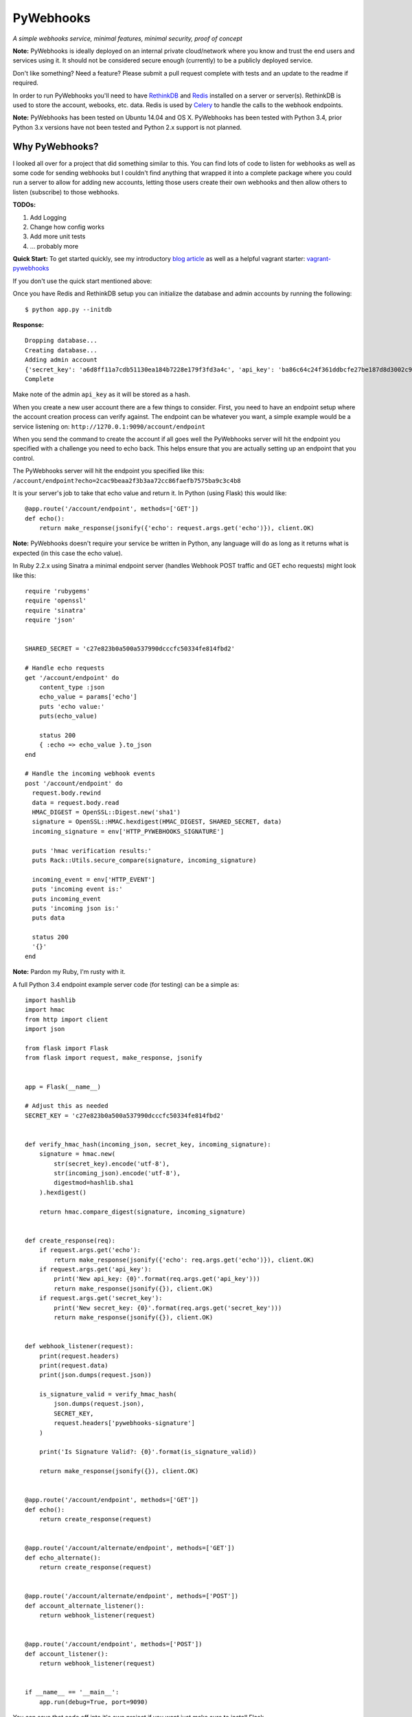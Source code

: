 PyWebhooks
==========

*A simple webhooks service, minimal features, minimal security, proof of concept*

.. image:: https://travis-ci.org/chadlung/pywebhooks.svg?branch=master
    :target: https://travis-ci.org/chadlung/pywebhooks
.. image:: https://coveralls.io/repos/chadlung/pywebhooks/badge.svg?branch=master&service=github :target: https://coveralls.io/github/chadlung/pywebhooks?branch=master

**Note:** PyWebhooks is ideally deployed on an internal private cloud/network where you
know and trust the end users and services using it. It should not be considered
secure enough (currently) to be a publicly deployed service.

Don't like something? Need a feature? Please submit a pull request complete with
tests and an update to the readme if required.

In order to run PyWebhooks you'll need to have `RethinkDB <http://rethinkdb.com/>`__
and `Redis <http://redis.io/>`__ installed on a server or server(s). RethinkDB is
used to store the account, webooks, etc. data. Redis is used by
`Celery <http://http://www.celeryproject.org//>`__ to handle the calls to the
webhook endpoints.

**Note:** PyWebhooks has been tested on Ubuntu 14.04 and OS X.
PyWebhooks has been tested with Python 3.4, prior Python 3.x versions have not
been tested and Python 2.x support is not planned.

Why PyWebhooks?
^^^^^^^^^^^^^^^

I looked all over for a project that did something similar to this. You can find
lots of code to listen for webhooks as well as some code for sending webhooks
but I couldn't find anything that wrapped it into a complete package where you could
run a server to allow for adding new accounts, letting those users create their
own webhooks and then allow others to listen (subscribe) to those webhooks.

**TODOs:**

1. Add Logging

2. Change how config works

3. Add more unit tests

4. ... probably more

**Quick Start:** To get started quickly, see my introductory `blog article <http://www.giantflyingsaucer.com/blog/?p=5666>`__
as well as a helpful vagrant starter: `vagrant-pywebhooks <https://github.com/chadlung/vagrant-pywebhooks>`__

If you don't use the quick start mentioned above:

Once you have Redis and RethinkDB setup you can initialize the database and
admin accounts by running the following:

::

    $ python app.py --initdb

**Response:**

::

    Dropping database...
    Creating database...
    Adding admin account
    {'secret_key': 'a6d8ff11a7cdb51130ea184b7228e179f3fd3a4c', 'api_key': 'ba86c64c24f361ddbcfe27be187d8d3002c9f43c'}
    Complete

Make note of the admin ``api_key`` as it will be stored as a hash.

When you create a new user account there are a few things to consider. First,
you need to have an endpoint setup where the account creation process can verify
against. The endpoint can be whatever you want, a simple example would be a
service listening on: ``http://1270.0.1:9090/account/endpoint``

When you send the command to create the account if all goes well the PyWebhooks
server will hit the endpoint you specified with a challenge you need to echo back.
This helps ensure that you are actually setting up an endpoint that you control.

The PyWebhooks server will hit the endpoint you specified like this:
``/account/endpoint?echo=2cac9beaa2f3b3aa72cc86faefb7575ba9c3c4b8``

It is your server's job to take that echo value and return it. In Python (using Flask)
this would like:

::

    @app.route('/account/endpoint', methods=['GET'])
    def echo():
        return make_response(jsonify({'echo': request.args.get('echo')}), client.OK)

**Note:** PyWebhooks doesn't require your service be written in Python, any
language will do as long as it returns what is expected (in this case the echo value).

In Ruby 2.2.x using Sinatra a minimal endpoint server (handles Webhook POST traffic
and GET echo requests) might look like this:

::

    require 'rubygems'
    require 'openssl'
    require 'sinatra'
    require 'json'


    SHARED_SECRET = 'c27e823b0a500a537990dcccfc50334fe814fbd2'

    # Handle echo requests
    get '/account/endpoint' do
        content_type :json
        echo_value = params['echo']
        puts 'echo value:'
        puts(echo_value)

        status 200
        { :echo => echo_value }.to_json
    end

    # Handle the incoming webhook events
    post '/account/endpoint' do
      request.body.rewind
      data = request.body.read
      HMAC_DIGEST = OpenSSL::Digest.new('sha1')
      signature = OpenSSL::HMAC.hexdigest(HMAC_DIGEST, SHARED_SECRET, data)
      incoming_signature = env['HTTP_PYWEBHOOKS_SIGNATURE']

      puts 'hmac verification results:'
      puts Rack::Utils.secure_compare(signature, incoming_signature)

      incoming_event = env['HTTP_EVENT']
      puts 'incoming event is:'
      puts incoming_event
      puts 'incoming json is:'
      puts data

      status 200
      '{}'
    end


**Note:** Pardon my Ruby, I'm rusty with it.

A full Python 3.4 endpoint example server code (for testing) can be a simple as:

::

    import hashlib
    import hmac
    from http import client
    import json

    from flask import Flask
    from flask import request, make_response, jsonify


    app = Flask(__name__)

    # Adjust this as needed
    SECRET_KEY = 'c27e823b0a500a537990dcccfc50334fe814fbd2'


    def verify_hmac_hash(incoming_json, secret_key, incoming_signature):
        signature = hmac.new(
            str(secret_key).encode('utf-8'),
            str(incoming_json).encode('utf-8'),
            digestmod=hashlib.sha1
        ).hexdigest()

        return hmac.compare_digest(signature, incoming_signature)


    def create_response(req):
        if request.args.get('echo'):
            return make_response(jsonify({'echo': req.args.get('echo')}), client.OK)
        if request.args.get('api_key'):
            print('New api_key: {0}'.format(req.args.get('api_key')))
            return make_response(jsonify({}), client.OK)
        if request.args.get('secret_key'):
            print('New secret_key: {0}'.format(req.args.get('secret_key')))
            return make_response(jsonify({}), client.OK)


    def webhook_listener(request):
        print(request.headers)
        print(request.data)
        print(json.dumps(request.json))

        is_signature_valid = verify_hmac_hash(
            json.dumps(request.json),
            SECRET_KEY,
            request.headers['pywebhooks-signature']
        )

        print('Is Signature Valid?: {0}'.format(is_signature_valid))

        return make_response(jsonify({}), client.OK)


    @app.route('/account/endpoint', methods=['GET'])
    def echo():
        return create_response(request)


    @app.route('/account/alternate/endpoint', methods=['GET'])
    def echo_alternate():
        return create_response(request)


    @app.route('/account/alternate/endpoint', methods=['POST'])
    def account_alternate_listener():
        return webhook_listener(request)


    @app.route('/account/endpoint', methods=['POST'])
    def account_listener():
        return webhook_listener(request)


    if __name__ == '__main__':
        app.run(debug=True, port=9090)


You can save that code off into it's own project if you want just make sure to
install Flask.

Next, start one or more celery workers from the project root:

::

    $ celery -A pywebhooks.tasks.webhook_notification worker --loglevel=info

Start the main project in development mode:

::

    $ python app.py

With your endpoint service and Celery worker running you can now perform
the following calls.

Account Actions
^^^^^^^^^^^^^^^

**Creating an account:**

The examples below use human readable user names. The reality is you should use
a complex username to avoid any potential possibility of someone abusing the
``api_key`` reset as you only need a ``username`` to trigger a reset which could
allow for a denial of service on your endpoint. A complex username not shared
such as ``cRee82jfkjf09ij23`` is better than ``johndoe``. One potential fix
I will look at is limiting how many ``api_key`` resets can be done in a given
period (rate limiting).

::

    curl -v -X POST "http://127.0.0.1:8081/v1/account" -d '{"endpoint": "http://127.0.0.1:9090/account/endpoint", "username": "sarahfranks"}' -H "content-type: application/json"

**Response:**

**HTTP/1.0 201 CREATED**

::

    {
        "api_key": "be23d9ccb29082c489ba629077553ba1d8314005",
        "endpoint": "http://127.0.0.1:9090/account/endpoint",
        "epoch": 1441164550.515677,
        "id": "45712a61-a1b3-41a4-aa89-9593b909ae3d",
        "is_admin": false,
        "failed_count": 0,
        "secret_key": "5a4a1cf4895441a1dfaa504c471510be819198e7",
        "username": "sarahfranks"
     }

Make note of the ``id``, ``secret_key`` and ``api_key`` (because the ``api_key`` will be
stored hashed).

The ``secret_key`` will be used to validate the data coming into your endpoint
is indeed from the PyWebhooks server and not something/someone else.

The ``api_key`` will be used for any communication with the PyWebhooks server that
isn't a publicly accessible call.

The ``id`` will be the account id.

The ``failed_count`` field tracks how many times an attempt (webhook POST) has
failed to contact the specified endpoint. ``MAX_FAILED_COUNT`` is a config value
that can be set (default is 250). If the ``failed_count`` exceeds the
``MAX_FAILED_COUNT`` value then no more webhook posts will occur for the user
until this is reset. A successful endpoint contact will automatically reset
this value to 0 if ``MAX_FAILED_COUNT`` has not been exceeded. This helps
prevent an endpoint that is no longer responsive or moved (and not updated)
from continuing to utilize system resources. In addition, updating the endpoint
for a account will also reset the ``failed_count``.

Retries on webhook endpoints are done three times before giving up. The
``DEFAULT_RETRY`` config value (defaults to 2 minutes) and ``DEFAULT_FINAL_RETRY``
config value (defaults to 1 hour) can be adjusted for the three retries. Each
failed attempt to contact the endpoint results in an increment in the ``failed_count``
field of the user's account. If an endpoint is unreachable through the initial
attempt to contact and the three retires then the ``failed_count`` value will
be four.

**Get a single account record:**

You can only look-up your own account record.

::

    curl -v -X GET "http://127.0.0.1:8081/v1/account/45712a61-a1b3-41a4-aa89-9593b909ae3d" -H "content-type: application/json" -H "api-key: be23d9ccb29082c489ba629077553ba1d8314005" -H "username: sarahfranks"

**Response:**

**HTTP/1.0 200 OK**

::

    {
        "api_key": "pbkdf2:sha1:1000$vTuQRKeb$eec0bdffebde0d3c28290d41f4d848fbde04571c",
        "endpoint": "http://127.0.0.1:9090/account/endpoint",
        "epoch": 1441164550.515677,
        "id": "45712a61-a1b3-41a4-aa89-9593b909ae3d",
        "is_admin": false,
        "failed_count": 0,
        "secret_key": "5a4a1cf4895441a1dfaa504c471510be819198e7",
        "username": "sarahfranks"
    }

**Get all account records (admin only):**

This is a paginated call with ``start`` and ``limit`` params in the querystring.

**REQUIRED** ``start`` is where in the records you want to start listing (0..n)

**REQUIRED** ``limit`` is how many records to return

In the example below I started at record #0 and asked for up to 10 records to return.
You may also notice that a ``next_start`` field will show up in the JSON so you
know where to set your next start (assuming you want to keep paging the records)

::

    curl -v -X GET "http://127.0.0.1:8081/v1/accounts?start=0&limit=10" -H "content-type: application/json" -H "api-key: ba86c64c24f361ddbcfe27be187d8d3002c9f43c" -H "username: admin"

**Response:**

**HTTP/1.0 200 OK**

::

    {
      "accounts": [
        {
          "api_key": "pbkdf2:sha1:1000$rQDzv29j$5895b2393171d0cc238157c130fc2129d3e871c3",
          "endpoint": "",
          "epoch": 1441164269.341982,
          "id": "ed408f85-200e-481f-a672-30f454e8dcf4",
          "is_admin": true,
          "secret_key": "ab502753cbb68b90601cace345fe84fb2bb5b8dd",
          "username": "admin"
        },
        {
          "api_key": "pbkdf2:sha1:1000$I5r0MTsM$fc50fcce05c526fa19919d874087623571c0c9e0",
          "endpoint": "http://127.0.0.1:9090/account/endpoint",
          "epoch": 1441164337.607172,
          "id": "d969a56d-e520-405d-a24f-497ac6923781",
          "is_admin": false,
          "failed_count": 0,
          "secret_key": "2381a87ba4725786f29ca414d3217e202615f757",
          "username": "johndoe"
        },
        {
          "api_key": "pbkdf2:sha1:1000$an7K8KqL$127bb4796de21a832969512fc7c2edea0524e54b",
          "endpoint": "http://127.0.0.1:9090/account/endpoint",
          "epoch": 1441164337.630147,
          "id": "556daec0-fcad-4cae-8d4b-7564d2424669",
          "is_admin": false,
          "failed_count": 0,
          "secret_key": "25b83d9a713e16f1b4fe936787acdf532162ea73",
          "username": "janedoe"
        },
        {
          "api_key": "pbkdf2:sha1:1000$nbvEItNd$9d0ab21a122bca95855f6ba0ab271444168e17f4",
          "endpoint": "http://127.0.0.1:9090/account/endpoint",
          "epoch": 1441164337.65272,
          "id": "776236bc-5ca9-4083-bb20-b12043ec87de",
          "is_admin": false,
          "failed_count": 0,
          "secret_key": "d615166b1818ef41b925c40b5483474522bffc94",
          "username": "samjones"
        },
        {
          "api_key": "pbkdf2:sha1:1000$vTuQRKeb$eec0bdffebde0d3c28290d41f4d848fbde04571c",
          "endpoint": "http://127.0.0.1:9090/account/endpoint",
          "epoch": 1441164550.515677,
          "id": "45712a61-a1b3-41a4-aa89-9593b909ae3d",
          "is_admin": false,
          "failed_count": 0,
          "secret_key": "5a4a1cf4895441a1dfaa504c471510be819198e7",
          "username": "sarahfranks"
        }
      ]
    }

Example output with ``next_start``:

::

    curl -v -X GET "http://127.0.0.1:8081/v1/accounts?start=0&limit=3" -H "content-type: application/json" -H "api-key: 5b3a973f4980f65d5b61101ddf3b40808933f12a" -H "username: admin"

::

    {
      "accounts": [
        {
          "api_key": "pbkdf2:sha1:1000$rQDzv29j$5895b2393171d0cc238157c130fc2129d3e871c3",
          "endpoint": "",
          "epoch": 1441164269.341982,
          "id": "ed408f85-200e-481f-a672-30f454e8dcf4",
          "is_admin": true,
          "secret_key": "ab502753cbb68b90601cace345fe84fb2bb5b8dd",
          "username": "admin"
        },
        {
          "api_key": "pbkdf2:sha1:1000$I5r0MTsM$fc50fcce05c526fa19919d874087623571c0c9e0",
          "endpoint": "http://127.0.0.1:9090/account/endpoint",
          "epoch": 1441164337.607172,
          "id": "d969a56d-e520-405d-a24f-497ac6923781",
          "is_admin": false,
          "failed_count": 0,
          "secret_key": "2381a87ba4725786f29ca414d3217e202615f757",
          "username": "johndoe"
        },
        {
          "api_key": "pbkdf2:sha1:1000$an7K8KqL$127bb4796de21a832969512fc7c2edea0524e54b",
          "endpoint": "http://127.0.0.1:9090/account/endpoint",
          "epoch": 1441164337.630147,
          "id": "556daec0-fcad-4cae-8d4b-7564d2424669",
          "is_admin": false,
          "failed_count": 0,
          "secret_key": "25b83d9a713e16f1b4fe936787acdf532162ea73",
          "username": "janedoe"
        }
      ],
      "next_start": 3
    }

**Update the endpoint field for a username specified account:**

The only field that can be updated on an account is the ``endpoint`` and when you
do so PyWebhooks will contact that endpoint with the echo challenge as mentioned above
in the section on creating a new account.

**Note:** The ``api_key`` and ``secret_key`` can both be reset, those calls are
further down this document.

For this call you need to supply your username and ``api_key`` in the headers.

::

    curl -v -X PATCH "http://127.0.0.1:8081/v1/account" -d '{"endpoint": "http://127.0.0.1:9090/account/alternate/endpoint"}' -H "content-type: application/json" -H "api-key: d615166b1818ef41b925c40b5483474522bffc94" -H "username: samjones"

**Response:**

**HTTP/1.0 200 OK**

::

    {
      "deleted": 0,
      "errors": 0,
      "inserted": 0,
      "replaced": 1,
      "skipped": 0,
      "unchanged": 0
    }

**Delete a single account record:**

User's can only delete their account record.

::

    curl -v -X DELETE "http://127.0.0.1:8081/v1/account/776236bc-5ca9-4083-bb20-b12043ec87de" -H "content-type: application/json" -H "api-key: d615166b1818ef41b925c40b5483474522bffc94" -H "username: samjones"

**Response:**

**HTTP/1.0 200 OK**

::

    {
      "deleted": 1,
      "errors": 0,
      "inserted": 0,
      "replaced": 0,
      "skipped": 0,
      "unchanged": 0
    }

**Delete all account records (admin only):**

**Careful:** This deletes all account records (except admin). The ``deleted``
field in the response will contain how many records were deleted.

::

    curl -v -X DELETE "http://127.0.0.1:8081/v1/accounts" -H "content-type: application/json" -H "api-key: f2fe92411648dab36532d4256a5d36be0b219d53" -H "username: admin"

**Response:**

**HTTP/1.0 200 OK**

::

    {
      "deleted": 4,
      "errors": 0,
      "inserted": 0,
      "replaced": 0,
      "skipped": 0,
      "unchanged": 0
    }

**Reset an account API key:**

Ensure your service endpoint is running as the PyWebhooks server will perform a
``GET`` against your endpoint with the new ``api_key`` in the querystring as:

::

    GET /account/alternate/endpoint?api_key=768a8c2530956c0f2ac52faee785cadf3f5bc68d

**Note:** A ``GET`` is used on the endpoint like the echo challenge since ``POST`` is
used by incoming webhooks.

::

    curl -v -X POST "http://127.0.0.1:8081/v1/account/reset/apikey" -H "content-type: application/json" -H "username: sarahfranks"

**Response:**

**HTTP/1.0 200 OK**

::

    {
      "Message": "New key sent to endpoint"
    }

**Reset an account secret key:**

Ensure your service endpoint is running as the PyWebhooks server will perform a
``GET`` against your endpoint with the new ``secret_key`` in the querystring as:

::

    GET /account/alternate/endpoint?secret_key=0d7929e61c97e10a70dd71cb839853bcd4f9e230

**Note:** A ``GET`` is used on the endpoint like the echo challenge since ``POST`` is
used by incoming webhooks.

::

    curl -v -X POST "http://127.0.0.1:8081/v1/account/reset/secretkey" -H "content-type: application/json" -H "username: johndoe" -H "api-key: 9241a57a6b4d785d7acb0fe9d99f7983f4d7584b"

**Response:**

**HTTP/1.0 200 OK**

::

    {
      "Message": "New key sent to endpoint"
    }

Webhook Actions
^^^^^^^^^^^^^^^

The real essence of PyWebhooks is ultimately registering a webhook with the system
and then having users/services subscribe to those webhooks and posting the data
to your endpoint.

**Creating a new webhook registration:**

In this example we will register the following webhook from the ``johndoe``
account.

::

    {
        "items": [
            {
                "item1": 1
            },
            {
                "item2": 2
            }
        ],
        "message": "hello world"
    }

There are a few things you need to include in the JSON payload.

``description`` is a user comsumable description of what your webhook is about
``event_data`` is the actual JSON payload that will be delivered to each
subscribed user/service of this webhook when you trigger it
``event`` is a header field that is a short description of what kind of event
this is

The full payload would be something like this:

::

    {
        "description": "This is my registered webhook",
        "event_data": {
            "items": [
                {
                    "item1": 1
                },
                {
                    "item2": 2
                }
            ],
            "message": "hello world"
        },
        "event": "mywebhook.event"
    }

Create the webhook:

::

    curl -v -X POST "http://127.0.0.1:8081/v1/webhook/registration" -H "content-type: application/json" -H "username: johndoe" -H "api-key: ee98cb7b5da901c12bac7c263b28f7a028a5de97" -d '{"description": "This is my registered webhook", "event_data": {"items": [{"item1": 1}, {"item2": 2}], "message": "hello world"}, "event": "mywebhook.event"}'

**Response:**

**HTTP/1.0 201 CREATED**

::

    {
      "account_id": "d969a56d-e520-405d-a24f-497ac6923781",
      "description": "This is my registered webhook",
      "epoch": 1441166640.359496,
      "event": "mywebhook.event",
      "event_data": {
        "items": [
          {
            "item1": 1
          },
          {
            "item2": 2
          }
        ],
        "message": "hello world"
      },
      "id": "3e25a22e-6a83-4cf0-a2bf-d7617aa32551"
    }

**Delete a webhook registration:**

Deletes registration record, will also remove the records for this registration
id in the subscription table as well.

::

    curl -v -X DELETE "http://127.0.0.1:8081/v1/webhook/registration/0c296ca8-69ce-4274-b377-3010072363f9" -H "content-type: application/json" -H "username: johndoe" -H "api-key: ee98cb7b5da901c12bac7c263b28f7a028a5de97"

**Response:**

**HTTP/1.0 200 OK**

::

    {
      "deleted": 1,
      "errors": 0,
      "inserted": 0,
      "replaced": 0,
      "skipped": 0,
      "unchanged": 0
    }

**Get all your registered webhook records:**

Lists all the calling username's registered webhooks.

This is a paginated call with ``start`` and ``limit`` params in the querystring.

**REQUIRED** ``start`` is where in the records you want to start listing (0..n)

**REQUIRED** ``limit`` is how many records to return

::

    curl -v -X GET "http://127.0.0.1:8081/v1/webhook/registration?start=0&limit=10" -H "content-type: application/json" -H "username: johndoe" -H "api-key: ee98cb7b5da901c12bac7c263b28f7a028a5de97"

**Response:**

**HTTP/1.0 200 OK**

::

    {
      "next_start": 1,
      "registrations": [
        {
          "account_id": "fb8854ba-b7f7-4552-bc13-4d5cdbb444dd",
          "description": "This is my registered webhook",
          "epoch": 1441139002.671599,
          "event": "mywebhook.event",
          "event_data": {
            "items": [
              {
                "item1": 1
              },
              {
                "item2": 2
              }
            ],
            "message": "hello world"
          },
          "id": "4618dc47-aaf9-401e-9aa4-8fda5d59eb25"
        }
      ]
    }

**Get all registered webhook records:**

Lists all registered webhooks.

This is a paginated call with ``start`` and ``limit`` params in the querystring.

**REQUIRED** ``start`` is where in the records you want to start listing (0..n)

**REQUIRED** ``limit`` is how many records to return

::

    curl -v -X GET "http://127.0.0.1:8081/v1/webhook/registrations?start=0&limit=2" -H "content-type: application/json" -H "username: johndoe" -H "api-key: ee98cb7b5da901c12bac7c263b28f7a028a5de97"

**Response:**

**HTTP/1.0 200 OK**

::

    {
      "next_start": 2,
      "registrations": [
        {
          "account_id": "a6903d9f-de93-4910-8d8c-06e22f434d05",
          "description": "Some description goes here",
          "epoch": 1441138315.006409,
          "event": "webhook.event.hello",
          "event_data": {
            "msg": "hello world"
          },
          "id": "ae8dc785-d4bf-4614-98a7-32dcf03314e8"
        },
        {
          "account_id": "fb8854ba-b7f7-4552-bc13-4d5cdbb444dd",
          "description": "This is my registered webhook",
          "epoch": 1441139002.671599,
          "event": "mywebhook.event",
          "event_data": {
            "items": [
              {
                "item1": 1
              },
              {
                "item2": 2
              }
            ],
            "message": "hello world"
          },
          "id": "4618dc47-aaf9-401e-9aa4-8fda5d59eb25"
        }
      ]
    }

**Delete all webhook registration records (admin only):**

**Careful:** This deletes all registration records. The ``deleted``
field in the response will contain how many records were deleted.

::

    curl -v -X DELETE "http://127.0.0.1:8081/v1/webhook/registrations" -H "content-type: application/json" -H "api-key: ba86c64c24f361ddbcfe27be187d8d3002c9f43c" -H "username: admin"

**Response:**

**HTTP/1.0 200 OK**

::

    {
      "deleted": 2,
      "errors": 0,
      "inserted": 0,
      "replaced": 0,
      "skipped": 0,
      "unchanged": 0
    }

**Update a webhook registration record:**

Only the ``description`` field can be updated on an registration.

Make sure to supply the webhook registration id as per the example.

::

    curl -v -X PATCH "http://127.0.0.1:8081/v1/webhook/registration/4618dc47-aaf9-401e-9aa4-8fda5d59eb25" -d '{"description": "New Description"}' -H "content-type: application/json" -H "api-key: ee98cb7b5da901c12bac7c263b28f7a028a5de97" -H "username: johndoe"

**Response:**

**HTTP/1.0 200 OK**

::

    {
      "deleted": 0,
      "errors": 0,
      "inserted": 0,
      "replaced": 1,
      "skipped": 0,
      "unchanged": 0
    }

Subscription Actions
^^^^^^^^^^^^^^^^^^^^

**Creating a subscription:**

Create a subscription for a registered webhook that you want to receive
notifications from when they are triggered.

::

    curl -v -X POST "http://127.0.0.1:8081/v1/webhook/subscription/ae8dc785-d4bf-4614-98a7-32dcf03314e8" -H "content-type: application/json" -H "api-key: ee98cb7b5da901c12bac7c263b28f7a028a5de97" -H "username: johndoe"


**Response:**

**HTTP/1.0 201 CREATED**

::

    {
      "account_id": "fb8854ba-b7f7-4552-bc13-4d5cdbb444dd",
      "epoch": 1441145067.959285,
      "id": "cf20c039-6355-40b9-a601-cad4e79dbe52",
      "registration_id": "ae8dc785-d4bf-4614-98a7-32dcf03314e8"
    }

**Get all your subscription records:**

Lists all the calling username's subscription records.

This is a paginated call with ``start`` and ``limit`` params in the querystring.

**REQUIRED** ``start`` is where in the records you want to start listing (0..n)

**REQUIRED** ``limit`` is how many records to return

::

    curl -v -X GET "http://127.0.0.1:8081/v1/webhook/subscription?start=0&limit=5" -H "content-type: application/json" -H "username: johndoe" -H "api-key: ee98cb7b5da901c12bac7c263b28f7a028a5de97"

**Response:**

**HTTP/1.0 200 OK**

::

    {
      "subscriptions": [
        {
          "account_id": "fb8854ba-b7f7-4552-bc13-4d5cdbb444dd",
          "epoch": 1441144968.505692,
          "id": "9e596765-da94-46d2-9f9d-a4d7ecc374ab",
          "registration_id": "ae8dc785-d4bf-4614-98a7-32dcf03314e8"
        },
        {
          "account_id": "fb8854ba-b7f7-4552-bc13-4d5cdbb444dd",
          "epoch": 1441145067.959285,
          "id": "cf20c039-6355-40b9-a601-cad4e79dbe52",
          "registration_id": "ac18dc47-abf9-401e-8bb3-8fda5d51af48"
        }
      ]
    }

**Get all subscription records:**

Lists all subscriptions.

This is a paginated call with ``start`` and ``limit`` params in the querystring.

**REQUIRED** ``start`` is where in the records you want to start listing (0..n)

**REQUIRED** ``limit`` is how many records to return

::

    curl -v -X GET "http://127.0.0.1:8081/v1/webhook/subscriptions?start=0&limit=2" -H "content-type: application/json" -H "username: johndoe" -H "api-key: ee98cb7b5da901c12bac7c263b28f7a028a5de97"

**Response:**

**HTTP/1.0 200 OK**

::

    {
      "next_start": 2,
      "subscriptions": [
        {
          "account_id": "fb8854ba-b7f7-4552-bc13-4d5cdbb444dd",
          "epoch": 1441144968.505692,
          "id": "9e596765-da94-46d2-9f9d-a4d7ecc374ab",
          "registration_id": "ae8dc785-d4bf-4614-98a7-32dcf03314e8"
        },
        {
          "account_id": "fb8854ba-b7f7-4552-bc13-4d5cdbb444dd",
          "epoch": 1441145067.959285,
          "id": "cf20c039-6355-40b9-a601-cad4e79dbe52",
          "registration_id": "ae8dc785-d4bf-4614-98a7-32dcf03314e8"
        }
      ]
    }

**Delete a single subscription record:**

Deletes subscription record.

::

    curl -v -X DELETE "http://127.0.0.1:8081/v1/webhook/subscription/bfbafaa0-5816-456d-9639-98023ec5dc2e" -H "content-type: application/json" -H "username: johndoe" -H "api-key: ee98cb7b5da901c12bac7c263b28f7a028a5de97"

**Response:**

**HTTP/1.0 200 OK**

::

    {
      "deleted": 1,
      "errors": 0,
      "inserted": 0,
      "replaced": 0,
      "skipped": 0,
      "unchanged": 0
    }

**Delete all subscription records (admin only):**

**Careful:** This deletes all subscription records. The ``deleted``
field in the response will contain how many records were deleted.

::

    curl -v -X DELETE "http://127.0.0.1:8081/v1/webhook/subscriptions" -H "content-type: application/json" -H "api-key: ba86c64c24f361ddbcfe27be187d8d3002c9f43c" -H "username: admin"

**Response:**

**HTTP/1.0 200 OK**

::

    {
      "deleted": 4,
      "errors": 0,
      "inserted": 0,
      "replaced": 0,
      "skipped": 0,
      "unchanged": 0
    }

Triggered Actions
^^^^^^^^^^^^^^^^^

There are two actions that can be done:

1. Trigger a webhook

2. List all the triggered webhooks

**Trigger a webhook:**

Use a registration id to trigger the webhook (inserts a triggered record).

::

    curl -v -X POST "http://127.0.0.1:8081/v1/webhook/triggered/bfbafaa0-5816-456d-9639-98023ec5dc2e" -H "content-type: application/json" -H "api-key: ee98cb7b5da901c12bac7c263b28f7a028a5de97" -H "username: johndoe"

**Response:**

**HTTP/1.0 201 CREATED**

::

    {
      "epoch": 1441334032.467688,
      "id": "7c9cfb5c-dd9b-47cc-8579-32e06337e0f9",
      "registration_id": "bfbafaa0-5816-456d-9639-98023ec5dc2e"
    }

**Get all triggered webhooks:**

Lists all triggered records.

This is a paginated call with ``start`` and ``limit`` params in the querystring.

**REQUIRED** ``start`` is where in the records you want to start listing (0..n)

**REQUIRED** ``limit`` is how many records to return

::

    {
      "triggered_webhooks": [
        {
          "epoch": 1441333750.649395,
          "id": "fc20ee3f-2278-4d14-1058-afab5b2c1b34",
          "registration_id": "bfbafaa0-5816-456d-9639-98023ec5dc2e"
        },
        {
          "epoch": 1441333775.45855,
          "id": "abf196cf-e3cd-47d5-9458-ecc22e5e1ae3",
          "registration_id": "3279b8af-3a90-4cf1-afb8-12872849b2ac"
        },
        {
          "epoch": 1441333841.789931,
          "id": "77c674fc-1907-499e-8e52-3faa57804977",
          "registration_id": "3279b8af-3a90-4cf1-afb8-12872849b2ac"
        },
        {
          "epoch": 1441334032.467688,
          "id": "7c9cfb5c-dd9b-47cc-8579-32e06337e0f9",
          "registration_id": "3279b8af-3a90-4cf1-afb8-12872849b2ac"
        }
      ]
    }

**Response:**

**HTTP/1.0 200 OK**

License
^^^^^^^

Licensed under the Apache License, Version 2.0 (the "License");
you may not use this file except in compliance with the License.
You may obtain a copy of the License at

    http://www.apache.org/licenses/LICENSE-2.0

Unless required by applicable law or agreed to in writing, software
distributed under the License is distributed on an "AS IS" BASIS,
WITHOUT WARRANTIES OR CONDITIONS OF ANY KIND, either express or implied.
See the License for the specific language governing permissions and
limitations under the License.
